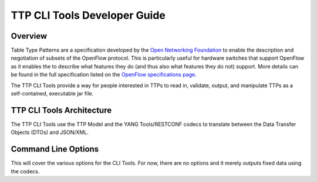TTP CLI Tools Developer Guide
=============================

Overview
--------

Table Type Patterns are a specification developed by the `Open
Networking Foundation <https://www.opennetworking.org/>`__ to enable the
description and negotiation of subsets of the OpenFlow protocol. This is
particularly useful for hardware switches that support OpenFlow as it
enables the to describe what features they do (and thus also what
features they do not) support. More details can be found in the full
specification listed on the `OpenFlow specifications
page <https://www.opennetworking.org/sdn-resources/onf-specifications/openflow>`__.

The TTP CLI Tools provide a way for people interested in TTPs to read
in, validate, output, and manipulate TTPs as a self-contained,
executable jar file.

TTP CLI Tools Architecture
--------------------------

The TTP CLI Tools use the TTP Model and the YANG Tools/RESTCONF codecs
to translate between the Data Transfer Objects (DTOs) and JSON/XML.

Command Line Options
--------------------

This will cover the various options for the CLI Tools. For now, there
are no options and it merely outputs fixed data using the codecs.

